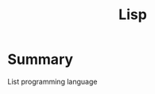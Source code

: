 :PROPERTIES:
:ID:       832e40d4-b5e5-4724-b5b4-0a0c27dd4e46
:END:
#+title: Lisp
* Summary
List programming language
